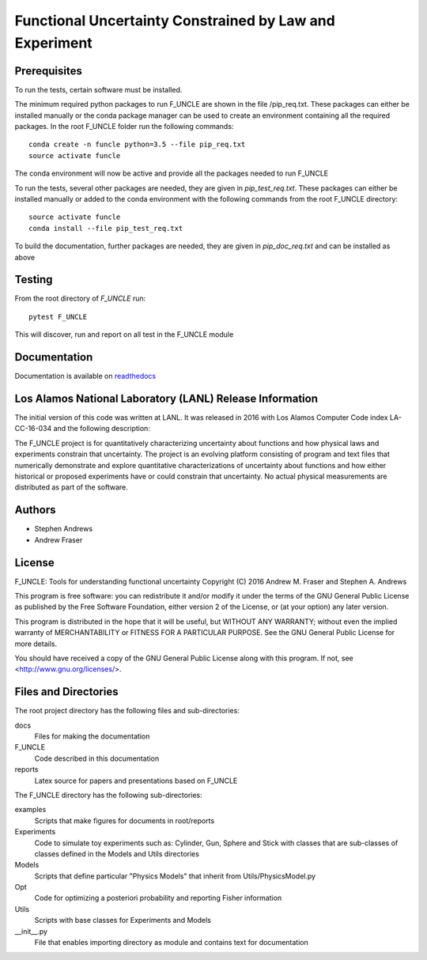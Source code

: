
Functional Uncertainty Constrained by Law and Experiment
========================================================

.. image:: https://travis-ci.org/fraserphysics/F_UNCLE.svg
   :alt: travis CI build status
   :target: https://travis-ci.org/fraserphysics/F_UNCLE/

.. image:: https://readthedocs.org/projects/f-uncle/badge/?version=latest
   :alt: readthedocs status
   :target: http://f-uncle.readthedocs.io/en/latest/

Prerequisites
-------------

To run the tests, certain software must be installed.  

The minimum required python packages to run F_UNCLE are shown in the
file /pip_req.txt. These packages can either be installed manually or
the conda package manager can be used to create an environment
containing all the required packages. In the root F_UNCLE folder run
the following commands::

   conda create -n funcle python=3.5 --file pip_req.txt
   source activate funcle

The conda environment will now be active and provide all the packages
needed to run F_UNCLE

To run the tests, several other packages are needed, they are given in
`pip_test_req.txt`. These packages can either be installed manually or
added to the conda environment with the following commands from the
root F_UNCLE directory::

    source activate funcle
    conda install --file pip_test_req.txt

To build the documentation, further packages are needed, they are
given in `pip_doc_req.txt` and can be installed as above

Testing
-------

From the root directory of `F_UNCLE` run::

   pytest F_UNCLE

This will discover, run and report on all test in the F_UNCLE module

Documentation
-------------

Documentation is available on `readthedocs
<http://f-uncle.readthedocs.io/en/latest/>`_

Los Alamos National Laboratory (LANL) Release Information
---------------------------------------------------------

The initial version of this code was written at LANL.  It was released
in 2016 with Los Alamos Computer Code index LA-CC-16-034 and the
following description:

The F_UNCLE project is for quantitatively characterizing uncertainty
about functions and how physical laws and experiments constrain that
uncertainty.  The project is an evolving platform consisting of
program and text files that numerically demonstrate and explore
quantitative characterizations of uncertainty about functions and how
either historical or proposed experiments have or could constrain that
uncertainty.  No actual physical measurements are distributed as part
of the software.

Authors
-------

- Stephen Andrews
- Andrew Fraser

License
-------

F_UNCLE: Tools for understanding functional uncertainty
Copyright (C) 2016 Andrew M. Fraser and Stephen A. Andrews

This program is free software: you can redistribute it and/or modify
it under the terms of the GNU General Public License as published by
the Free Software Foundation, either version 2 of the License, or (at
your option) any later version.

This program is distributed in the hope that it will be useful, but
WITHOUT ANY WARRANTY; without even the implied warranty of
MERCHANTABILITY or FITNESS FOR A PARTICULAR PURPOSE.  See the GNU
General Public License for more details.

You should have received a copy of the GNU General Public License
along with this program.  If not, see <http://www.gnu.org/licenses/>.

Files and Directories
---------------------

The root project directory has the following files and sub-directories:

docs
   Files for making the documentation

F_UNCLE
   Code described in this documentation

reports
   Latex source for papers and presentations based on F_UNCLE

The F_UNCLE directory has the following sub-directories:

examples
   Scripts that make figures for documents in root/reports
   
Experiments
   Code to simulate toy experiments such as: Cylinder, Gun, Sphere and
   Stick with classes that are sub-classes of classes defined in the
   Models and Utils directories

Models
   Scripts that define particular "Physics Models" that inherit
   from Utils/PhysicsModel.py

Opt
   Code for optimizing a posteriori probability and reporting Fisher
   information

Utils
   Scripts with base classes for Experiments and Models

__init__.py
   File that enables importing directory as module and contains text
   for documentation
   
